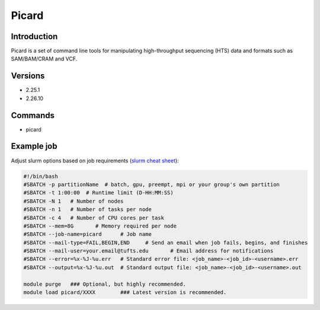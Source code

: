 ########
 Picard
########

**************
 Introduction
**************

Picard is a set of command line tools for manipulating high-throughput
sequencing (HTS) data and formats such as SAM/BAM/CRAM and VCF.

**********
 Versions
**********

-  2.25.1
-  2.26.10

**********
 Commands
**********

-  picard

*************
 Example job
*************

Adjust slurm options based on job requirements (`slurm cheat sheet
<https://slurm.schedmd.com/pdfs/summary.pdf>`_):

.. code::

   #!/bin/bash
   #SBATCH -p partitionName  # batch, gpu, preempt, mpi or your group's own partition
   #SBATCH -t 1:00:00  # Runtime limit (D-HH:MM:SS)
   #SBATCH -N 1   # Number of nodes
   #SBATCH -n 1   # Number of tasks per node
   #SBATCH -c 4   # Number of CPU cores per task
   #SBATCH --mem=8G       # Memory required per node
   #SBATCH --job-name=picard      # Job name
   #SBATCH --mail-type=FAIL,BEGIN,END     # Send an email when job fails, begins, and finishes
   #SBATCH --mail-user=your.email@tufts.edu       # Email address for notifications
   #SBATCH --error=%x-%J-%u.err   # Standard error file: <job_name>-<job_id>-<username>.err
   #SBATCH --output=%x-%J-%u.out  # Standard output file: <job_name>-<job_id>-<username>.out

   module purge   ### Optional, but highly recommended.
   module load picard/XXXX        ### Latest version is recommended.
